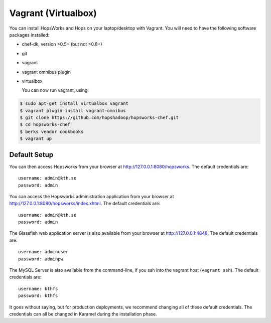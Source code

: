 ===========================
Vagrant (Virtualbox)
===========================

You can install HopsWorks and Hops on your laptop/desktop  with Vagrant. You will need to have the following software packages installed:

* chef-dk, version >0.5+ (but not >0.8+)
* git
* vagrant
* vagrant omnibus plugin
* virtualbox

  You can now run vagrant, using:


.. code-block:: bash

    $ sudo apt-get install virtualbox vagrant
    $ vagrant plugin install vagrant-omnibus
    $ git clone https://github.com/hopshadoop/hopsworks-chef.git
    $ cd hopsworks-chef
    $ berks vendor cookbooks
    $ vagrant up

Default Setup
*****************

You can then access Hopsworks from your browser at http://127.0.0.1:8080/hopsworks. The default credentials are:

::

  username: admin@kth.se
  password: admin

You can access the Hopsworks administration application from your browser at http://127.0.0.1:8080/hopsworks/index.xhtml. The default credentials are:

::

  username: admin@kth.se
  password: admin


The Glassfish web application server is also available from your browser at http://127.0.0.1:4848. The default credentials are:

::

  username: adminuser
  password: adminpw


The MySQL Server is also available from the command-line, if you ssh into the vagrant host (``vagrant ssh``). The default credentials are:

::

  username: kthfs
  password: kthfs

It goes without saying, but for production deployments, we recommend changing all of these default credentials. The credentials can all be changed in Karamel during the installation phase.
